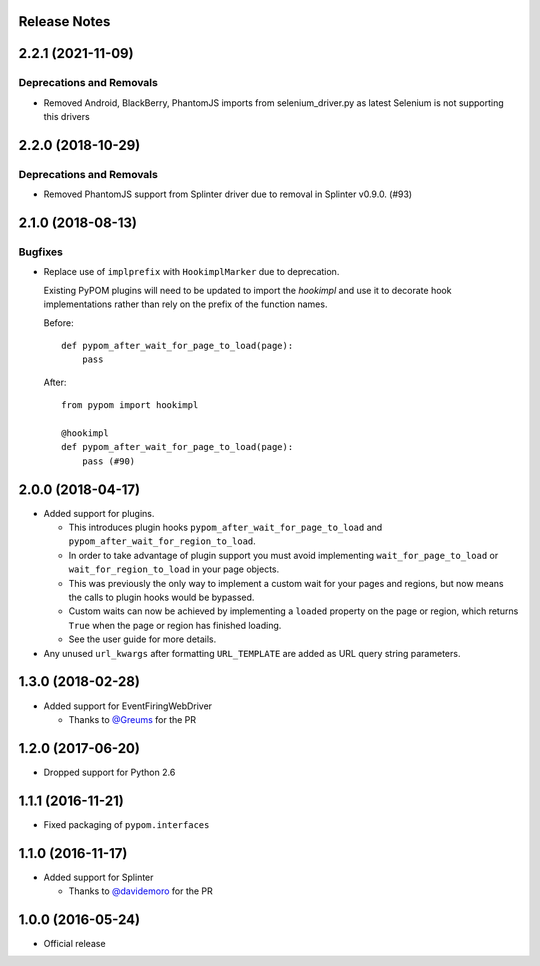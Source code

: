 Release Notes
=============

.. towncrier release notes start

2.2.1 (2021-11-09)
==================

Deprecations and Removals
-------------------------
- Removed Android, BlackBerry, PhantomJS imports from selenium_driver.py as latest Selenium is not supporting this drivers

2.2.0 (2018-10-29)
==================

Deprecations and Removals
-------------------------

- Removed PhantomJS support from Splinter driver due to removal in Splinter v0.9.0. (#93)


2.1.0 (2018-08-13)
==================

Bugfixes
--------

- Replace use of ``implprefix`` with ``HookimplMarker`` due to deprecation.

  Existing PyPOM plugins will need to be updated to import the `hookimpl` and use
  it to decorate hook implementations rather than rely on the prefix of the
  function names.

  Before::

    def pypom_after_wait_for_page_to_load(page):
        pass

  After::

    from pypom import hookimpl

    @hookimpl
    def pypom_after_wait_for_page_to_load(page):
        pass (#90)


2.0.0 (2018-04-17)
==================

* Added support for plugins.

  * This introduces plugin hooks ``pypom_after_wait_for_page_to_load`` and
    ``pypom_after_wait_for_region_to_load``.
  * In order to take advantage of plugin support you must avoid implementing
    ``wait_for_page_to_load`` or ``wait_for_region_to_load`` in your page
    objects.
  * This was previously the only way to implement a custom wait for your pages
    and regions, but now means the calls to plugin hooks would be bypassed.
  * Custom waits can now be achieved by implementing a ``loaded`` property on
    the page or region, which returns ``True`` when the page or region has
    finished loading.
  * See the user guide for more details.

* Any unused ``url_kwargs`` after formatting ``URL_TEMPLATE`` are added as URL
  query string parameters.

1.3.0 (2018-02-28)
==================

* Added support for EventFiringWebDriver

  * Thanks to `@Greums <https://github.com/Greums>`_ for the PR

1.2.0 (2017-06-20)
==================

* Dropped support for Python 2.6

1.1.1 (2016-11-21)
==================

* Fixed packaging of ``pypom.interfaces``

1.1.0 (2016-11-17)
==================

* Added support for Splinter

  * Thanks to `@davidemoro <https://github.com/davidemoro>`_ for the PR

1.0.0 (2016-05-24)
==================

* Official release
